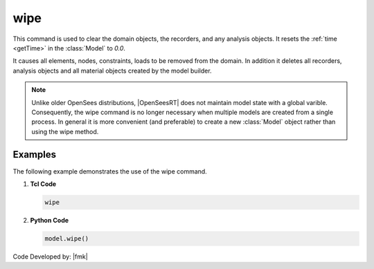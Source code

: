 .. _wipe:

wipe
^^^^

This command is used to clear the domain objects, the recorders, and any analysis objects. 
It resets the :ref:`time <getTime>` in the :class:`Model` to *0.0*.

.. tabs::

   .. tab:: Python 

      .. py:method:: Model.wipe()

         Remove all objects in the model.
   
   .. tab:: Tcl

      .. function:: wipe;

         Remove all objects in the model.

It causes all elements, nodes, constraints, loads to be removed from the domain. 
In addition it deletes all recorders, analysis objects and all material objects created by the model builder. 

.. note::

   Unlike older OpenSees distributions, |OpenSeesRT| does not maintain model state with a global varible.
   Consequently, the wipe command is no longer necessary when multiple models are created from a single process.
   In general it is more convenient (and preferable) to create a new :class:`Model` object rather than using the wipe method.


Examples
--------

The following example demonstrates the use of the wipe command.

1. **Tcl Code**

   .. code-block:: none

      wipe

2. **Python Code**

   .. code-block:: python

      model.wipe()


Code Developed by: |fmk|
